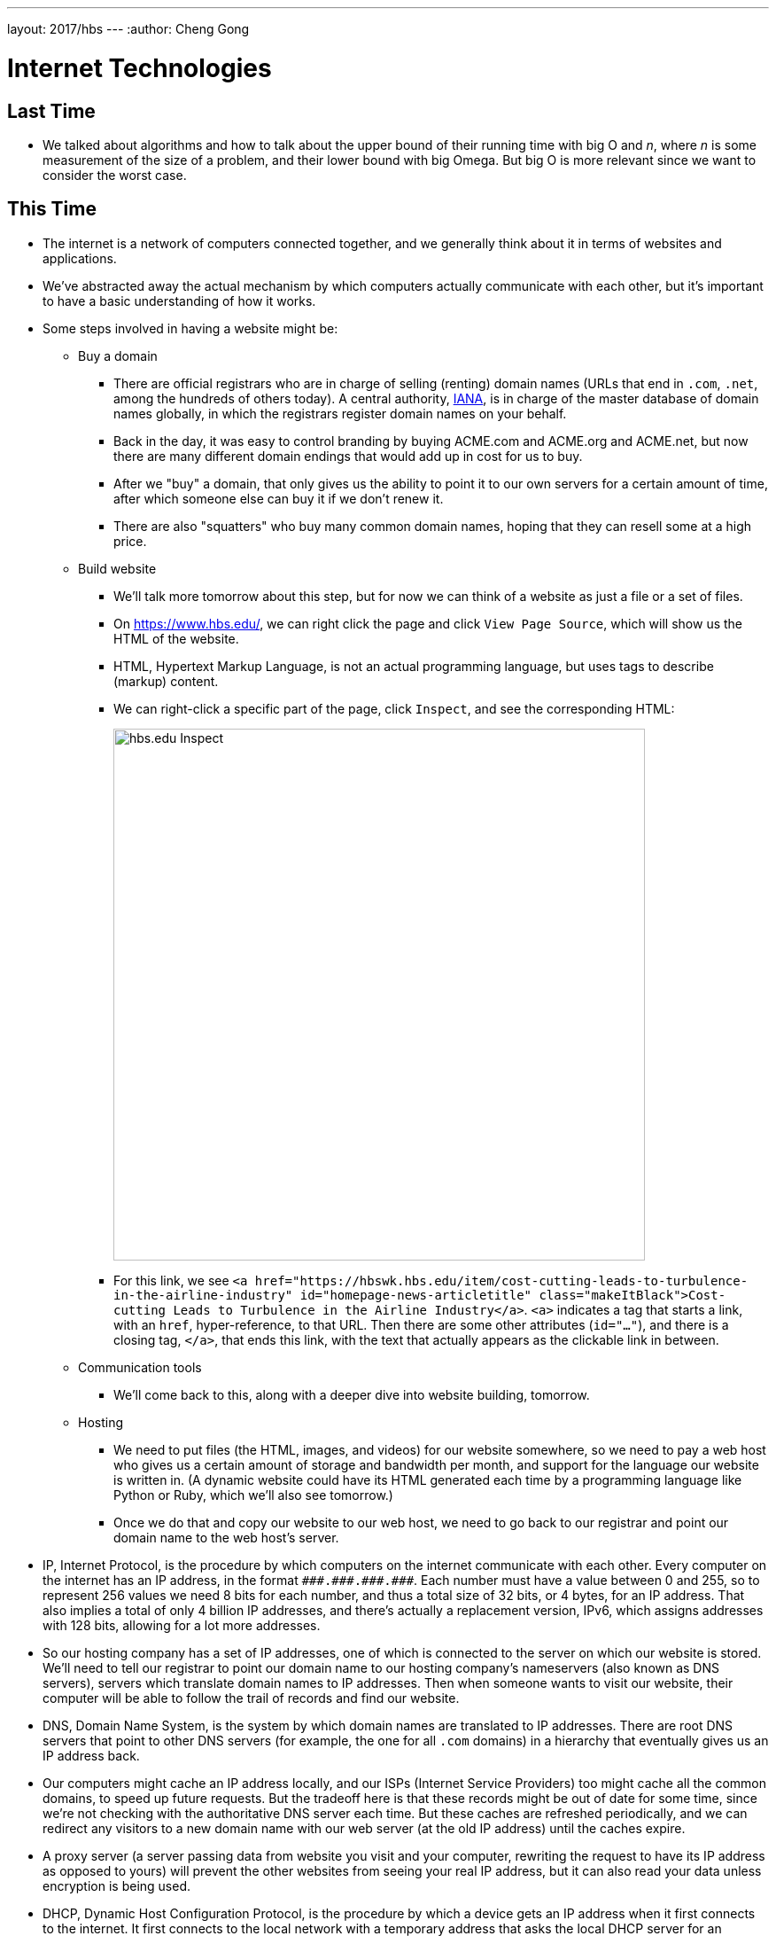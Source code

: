 ---
layout: 2017/hbs
---
:author: Cheng Gong

= Internet Technologies

== Last Time

* We talked about algorithms and how to talk about the upper bound of their running time with big O and _n_, where _n_ is some measurement of the size of a problem, and their lower bound with big Omega. But big O is more relevant since we want to consider the worst case.

== This Time

* The internet is a network of computers connected together, and we generally think about it in terms of websites and applications.
* We've abstracted away the actual mechanism by which computers actually communicate with each other, but it's important to have a basic understanding of how it works.
* Some steps involved in having a website might be:
** Buy a domain
*** There are official registrars who are in charge of selling (renting) domain names (URLs that end in `.com`, `.net`, among the hundreds of others today). A central authority, https://en.wikipedia.org/wiki/Internet_Assigned_Numbers_Authority[IANA], is in charge of the master database of domain names globally, in which the registrars register domain names on your behalf.
*** Back in the day, it was easy to control branding by buying ACME.com and ACME.org and ACME.net, but now there are many different domain endings that would add up in cost for us to buy.
*** After we "buy" a domain, that only gives us the ability to point it to our own servers for a certain amount of time, after which someone else can buy it if we don't renew it.
*** There are also "squatters" who buy many common domain names, hoping that they can resell some at a high price.
** Build website
*** We'll talk more tomorrow about this step, but for now we can think of a website as just a file or a set of files.
*** On https://www.hbs.edu/, we can right click the page and click `View Page Source`, which will show us the HTML of the website.
*** HTML, Hypertext Markup Language, is not an actual programming language, but uses tags to describe (markup) content.
*** We can right-click a specific part of the page, click `Inspect`, and see the corresponding HTML:
+
image::hbs.png[alt="hbs.edu Inspect", width=600]
*** For this link, we see `<a href="https://hbswk.hbs.edu/item/cost-cutting-leads-to-turbulence-in-the-airline-industry" id="homepage-news-articletitle" class="makeItBlack">Cost-cutting Leads to Turbulence in the Airline Industry</a>`. `<a>` indicates a tag that starts a link, with an `href`, hyper-reference, to that URL. Then there are some other attributes (`id="..."`), and there is a closing tag, `</a>`, that ends this link, with the text that actually appears as the clickable link in between.
** Communication tools
*** We'll come back to this, along with a deeper dive into website building, tomorrow.
** Hosting
*** We need to put files (the HTML, images, and videos) for our website somewhere, so we need to pay a web host who gives us a certain amount of storage and bandwidth per month, and support for the language our website is written in. (A dynamic website could have its HTML generated each time by a programming language like Python or Ruby, which we'll also see tomorrow.)
*** Once we do that and copy our website to our web host, we need to go back to our registrar and point our domain name to the web host's server.
* IP, Internet Protocol, is the procedure by which computers on the internet communicate with each other. Every computer on the internet has an IP address, in the format `pass:[###.###.###.###]`. Each number must have a value between 0 and 255, so to represent 256 values we need 8 bits for each number, and thus a total size of 32 bits, or 4 bytes, for an IP address. That also implies a total of only 4 billion IP addresses, and there's actually a replacement version, IPv6, which assigns addresses with 128 bits, allowing for a lot more addresses.
* So our hosting company has a set of IP addresses, one of which is connected to the server on which our website is stored. We'll need to tell our registrar to point our domain name to our hosting company's nameservers (also known as DNS servers), servers which translate domain names to IP addresses. Then when someone wants to visit our website, their computer will be able to follow the trail of records and find our website.
* DNS, Domain Name System, is the system by which domain names are translated to IP addresses. There are root DNS servers that point to other DNS servers (for example, the one for all `.com` domains) in a hierarchy that eventually gives us an IP address back.
* Our computers might cache an IP address locally, and our ISPs (Internet Service Providers) too might cache all the common domains, to speed up future requests. But the tradeoff here is that these records might be out of date for some time, since we're not checking with the authoritative DNS server each time. But these caches are refreshed periodically, and we can redirect any visitors to a new domain name with our web server (at the old IP address) until the caches expire.
* A proxy server (a server passing data from website you visit and your computer, rewriting the request to have its IP address as opposed to yours) will prevent the other websites from seeing your real IP address, but it can also read your data unless encryption is being used.
* DHCP, Dynamic Host Configuration Protocol, is the procedure by which a device gets an IP address when it first connects to the internet. It first connects to the local network with a temporary address that asks the local DHCP server for an address that it can use.
* In the Network tab of System Preferences of our laptops, we can find something like this:
+
image::ip_address.png[alt="IP address", width=400]
* We can see even more detail with `Advanced > TCP/IP`:
+
image::tcp_ip.png[alt="TCP/IP", width=400]
** Knowing the subnet mask allows us to figure out which computers are on the same local network and which ones are elsewhere, and the router is the server that sends information between us and the outside world. (A router is also known as a gateway.)
* In a Terminal window, we can run:
+
[source]
----
% nslookup www.hbs.edu
Server:     10.0.0.2
Address:    10.0.0.2#53

Non-authoritative answer:
www.hbs.edu canonical name = www.wip.hbs.edu.
Name:   www.wip.hbs.edu
Address: 199.94.20.35
----
** Apparently the full name of HBS' website is `www.wip.hbs.edu`, but when we visit that address, we get a page that says "Not Found".
* Another step needed is to configure our server, once we have our domain name pointing to it, to respond to requests for particular addresses. It seems that HBS' web server is only configured to respond to `www.hbs.edu`, and not `www.wip.hbs.edu`, even though that domain is also pointed to it.
* We can do a similar `nslookup` for `www.google.com`:
+
[source]
----
$ nslookup www.google.com
Server:     10.0.0.2
Address:    10.0.0.2#53

Non-authoritative answer:
Name:   www.google.com
Address: 216.58.218.228
----
** And if we went to https://216.58.218.228, we would indeed get redirected to https://www.google.com. This is done by their server, and we'll see tomorrow how we can implement that.
* We can run `traceroute`, a command that shows us the route to a server, to `mit.edu`:
+
image::mit.png[alt="traceroute mit.edu", width=600]
** There seems to be 12 hops, and each one is a server that relays our request to the next one that's closer to our target address.
** Interestingly, based on the last hop it seems that MIT's hosting is provided by a company called Akamai, which is a web host that's also a CDN, content delivery network, which just means that they have many servers providing the same content all over the world, increasing speed and reliability.
* Remember that the internet is a network of computers, so the path that we take might be different each time, and if one or more of them stop functioning, we are still likely to be able to send a message to our destination. ISPs determine the overall structure of this network, since they might control the actual wires connecting servers geographically. On the smaller level, routers themselves have algorithms built-in to choose the best next server to pass messages to.
* We can try `traceroute` to other websites, like `www.stanford.edu` and `www.berkeley.edu`, but those require more hops. We can guess at what the names of their servers mean, but also notice that the times to each intermediate server increase as we get further and further:
+
image::berkeley.png[alt="traceroute berkeley.edu", width=600]
* We can even go across the ocean to the Japan version of CNN:
+
image::cnn.png[alt="traceroute cnn.co.jp", width=600]
** After hop 12, it seems that our message needed to cross an entire ocean, adding more than 100ms of delay, but that's still incredibly fast for the distance covered.
* We watch https://www.youtube.com/watch?v=IlAJJI-qG2k[this animation] of these undersea cables.
* A limitation on how many visitors we can have is the type of web hosting we pay for. Since a server has a limited number of CPU cycles, it can only process and respond to so many requests in a given unit of time. So we might not be able to accomodate many simultaneous visitors, unless we upgrade our server with the web host, or increasing the number of servers. There are other ways to scale capacity, which we'll be able to better discuss once we learn more about the cloud next week.
* There are two factors that affect a user's experience, latency and bandwidth. Latency is how much time it takes to get any response back, and bandwidth is the number of bits per second we can send or receive once a connection is established. A hotel, for example, might have good bandwidth, but high latency, so browsing the web might be frustrating but a download would still be fast overall.
* Private IP addresses, that start with certain numbers, allow for many more devices than simply using IPv4 addresses would allow. A local network in a home, for example, might have a router with a single public IP address, and many devices inside with private IP addresses, that the router directs messages to and from. NAT, Network Address Translation, is the technology that affords this.
* IP also allows us to send larger amounts of information, like images or video, in smaller chunks.
* IP allows for information to be sent in packets, which we can think of as envelopes. These packets have the destination address, the source address, the information we are sending, and an indicator about the fragment of information, such as 1/4, 2/4, etc. This way, the recipient can piece the information back together when all of them are received.
* But if one piece somehow didn't get through, another technology, TCP, Transmission Control Protocol, allows the recipient to send a message back requesting another copy of just the piece that is missing.
* In networking, there are also https://en.wikipedia.org/wiki/Network_layer[layers of abstraction], where ethernet, for example, is level 2, and IP is level 3, and TCP is level 4.
* TCP also specifies a port number, which helps indicate what application or service is sending and receiving that packet.
* TCP is separate from IP because we might not necessarily want the feature to resend data to be part of all transmissions. For example, a live video stream would not need to have previously dropped packets re-transmitted.
* UDP is the protocol that allows packets that are dropped to be lost forever.
* HTTP, Hypertext Transfer Protocol, and HTTPS, the secure version of HTTP, both describe how a browser and a web server communicate. This layer is built on top of TCP, which we can now take for granted that allows computers to communicate reliably.
* We can think of protocols as humans greeting each other with handshakes, since there is a series of steps that each side follows by convention.
* HTTP specifies that if a browser sends a message in a particular format, it will get a reply back in a particular format.
* For example, we can run a command called `telnet` which allows us to manually send messages:
+
[source]
----
$ telnet www.hbs.edu 80
Trying 199.94.20.35...
Connected to www.wip.hbs.edu.
Escape character is '^]'.
GET / HTTP/1.1
Host: www.hbs.edu

HTTP/1.0 301 Moved Permanently
Location: https://www.hbs.edu/Pages/default.aspx
Server: BigIP
Connection: Keep-Alive
Content-Length: 0
----
** We typed `GET / HTTP/1.1` and `Host: www.hbs.edu`, which was a complete HTTP request for `/`, the root directory, of `www.hbs.edu`.
** We got a reply that had a status code of `301`, `Moved Permanently`, which redirects us to the URL of the actual homepage of the site. You might recognize some common status codes like `404`, which means "Not Found".
* We can use another program, `curl`, which will automatically send a request on our behalf and get the raw HTML at that URL:
+
image::curl.png[alt="curl https://www.hbs.edu/Pages/default.aspx", width=600]
* Until next time!
